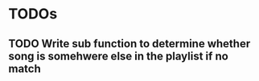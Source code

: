* TODOs
** TODO Write sub function to determine whether song is somehwere else in the playlist if no match
** 
